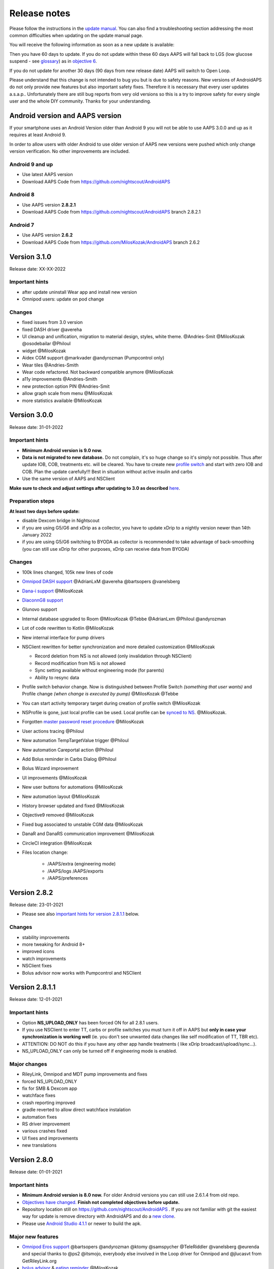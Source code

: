 Release notes
**************************************************
Please follow the instructions in the `update manual <../Installing-AndroidAPS/Update-to-new-version.html>`_. You can also find a troubleshooting section addressing the most common difficulties when updating on the update manual page.

You will receive the following information as soon as a new update is available:

.. image:: ../images/AAPS_LoopDisable90days.png
  :alt: Update info

Then you have 60 days to update. If you do not update within these 60 days AAPS will fall back to LGS (low glucose suspend - see `glossary <../Getting-Started/Glossary.html>`_) as in `objective 6 <../Usage/Objectives.html>`_.

If you do not update for another 30 days (90 days from new release date) AAPS will switch to Open Loop.

Please understand that this change is not intended to bug you but is due to safety reasons. New versions of AndroidAPS do not only provide new features but also important safety fixes. Therefore it is necessary that every user updates a.s.a.p.. Unfortunately there are still bug reports from very old versions so this is a try to improve safety for every single user and the whole DIY community. Thanks for your understanding.

Android version and AAPS version
====================================
If your smartphone uses an Android Version older than Android 9 you will not be able to use AAPS 3.0.0 and up as it requires at least Android 9.

In order to allow users with older Android to use older version of AAPS new versions were pushed which only change version verification. No other improvements are included.

Android 9 and up
------------------------------------
* Use latest AAPS version
* Download AAPS Code from https://github.com/nightscout/AndroidAPS

Android 8
------------------------------------
* Use AAPS version **2.8.2.1**
* Download AAPS Code from https://github.com/nightscout/AndroidAPS branch 2.8.2.1

Android 7
------------------------------------
* Use AAPS version **2.6.2**
* Download AAPS Code from https://github.com/MilosKozak/AndroidAPS branch 2.6.2

Version 3.1.0
================
Release date: XX-XX-2022

Important hints
----------------------
* after update uninstall Wear app and install new version
* Omnipod users: update on pod change

Changes
----------------------
* fixed issues from 3.0 version
* fixed DASH driver @avereha
* UI cleanup and unification, migration to material design, styles, white theme. @Andries-Smit @MilosKozak @osodebailar @Philoul
* widget @MilosKozak
* Aidex CGM support @markvader @andyrozman (Pumpcontrol only)
* Wear tiles @Andries-Smith
* Wear code refactored. Not backward compatible anymore @MilosKozak
* a11y improvements @Andries-Smith
* new protection option PIN @Andries-Smit
* allow graph scale from menu @MilosKozak
* more statistics available @MilosKozak

Version 3.0.0
================
Release date: 31-01-2022

Important hints
----------------------
* **Minimum Android version is 9.0 now.**
* **Data is not migrated to new database.** Do not complain, it's so huge change so it's simply not possible. Thus after update IOB, COB, treatments etc. will be cleared. You have to create new `profile switch <../Usage/Profiles.html>`_ and start with zero IOB and COB. Plan the update carefully!!! Best in situation without active insulin and carbs
* Use the same version of AAPS and NSClient

**Make sure to check and adjust settings after updating to 3.0 as described** `here <../Installing-AndroidAPS/update3_0.html>`__.

Preparation steps
----------------------
**At least two days before update:**

* disable Dexcom bridge in Nightscout
* if you are using G5/G6 and xDrip as a collector, you have to update xDrip to a nightly version newer than 14th January 2022
* if you are using G5/G6 switching to BYODA as collector is recommended to take advantage of back-smoothing (you can still use xDrip for other purposes, xDrip can receive data from BYODA)


Changes
----------------------
* 100k lines changed, 105k new lines of code
* `Omnipod DASH support <../Configuration/OmnipodDASH.html>`_ @AdrianLxM @avereha @bartsopers @vanelsberg
* `Dana-i support <../Configuration/DanaRS-Insulin-Pump.html>`_ @MilosKozak
* `DiaconnG8 support <../Configuration/DiaconnG8.html>`_
* Glunovo support
* Internal database upgraded to Room @MilosKozak @Tebbe @AdrianLxm @Philoul @andyrozman
* Lot of code rewritten to Kotlin @MilosKozak
* New internal interface for pump drivers
* NSClient rewritten for better synchronization and more detailed customization @MilosKozak

  * Record deletion from NS is not allowed (only invalidation through NSClient)
  * Record modification from NS is not allowed
  * Sync setting available without engineering mode (for parents)
  * Ability to resync data

* Profile switch behavior change. Now is distinguished between Profile Switch *(something that user wants)* and Profile change *(when change is executed by pump)* @MilosKozak @Tebbe
* You can start activity temporary target during creation of profile switch @MilosKozak
* NSProfile is gone, just local profile can be used. Local profile can be `synced to NS <../Installing-AndroidAPS/update3_0.html#nightscout-profile-cannot-be-pushed>`_. @MilosKozak.
* Forgotten `master password reset procedure <../Installing-AndroidAPS/update3_0.html#reset-master-password>`_ @MilosKozak
* User actions tracing @Philoul
* New automation TempTargetValue trigger @Philoul
* New automation Careportal action @Philoul
* Add Bolus reminder in Carbs Dialog @Philoul
* Bolus Wizard improvement
* UI improvements @MilosKozak
* New user buttons for automations @MilosKozak
* New automation layout @MilosKozak
* History browser updated and fixed @MilosKozak
* Objective9 removed @MilosKozak
* Fixed bug associated to unstable CGM data @MilosKozak
* DanaR and DanaRS communication improvement @MilosKozak
* CircleCI integration @MilosKozak
* Files location change:

   * /AAPS/extra (engineering mode)
   * /AAPS/logs /AAPS/exports
   * /AAPS/preferences

Version 2.8.2
================
Release date: 23-01-2021

* Please see also `important hints for version 2.8.1.1 <../Installing-AndroidAPS/Releasenotes.html#important-hints>`_ below.

Changes
----------------------
* stability improvements
* more tweaking for Android 8+
* improved icons
* watch improvements
* NSClient fixes
* Bolus advisor now works with Pumpcontrol and NSClient

Version 2.8.1.1
================
Release date: 12-01-2021

Important hints
----------------------
* Option **NS_UPLOAD_ONLY** has been forced ON for all 2.8.1 users.
* If you use NSClient to enter TT, carbs or profile switches you must turn it off in AAPS but **only in case your synchronization is working well** (ie. you don't see unwanted data changes like self modification of TT, TBR etc).
* ATTENTION: DO NOT do this if you have any other app handle treatments ( like xDrip broadcast/upload/sync...).
* NS_UPLOAD_ONLY can only be turned off if engineering mode is enabled.

Major changes
----------------------
* RileyLink, Omnipod and MDT pump improvements and fixes
* forced NS_UPLOAD_ONLY
* fix for SMB & Dexcom app
* watchface fixes
* crash reporting improved
* gradle reverted to allow direct watchface instalation
* automation fixes
* RS driver improvement
* various crashes fixed
* UI fixes and improvements
* new translations

Version 2.8.0
================
Release date: 01-01-2021

Important hints
----------------------
* **Minimum Android version is 8.0 now.** For older Android versions you can still use 2.6.1.4 from old repo.
* `Objectives have changed. <../Usage/Objectives.html#objective-3-prove-your-knowledge>`_ **Finish not completed objectives before update.**
* Repository location still on https://github.com/nightscout/AndroidAPS . If you are not familiar with git the easiest way for update is remove directory with AndroidAPS and do a `new clone <../Installing-AndroidAPS/Building-APK.html>`_.
* Please use `Android Studio 4.1.1 <https://developer.android.com/studio/>`_ or newer to build the apk.

Major new features
----------------------
* `Omnipod Eros support <../Configuration/OmnipodEros.html>`_ @bartsopers @andyrozman @ktomy @samspycher @TeleRiddler @vanelsberg @eurenda and special thanks to @ps2 @itsmojo, everybody else involved in the Loop driver for Omnipod and @jlucasvt from GetRileyLink.org
* `bolus advisor <../Configuration/Preferences.html#bolus-advisor>`_ & `eating reminder <../Getting-Started/Screenshots.html#eating-reminder>`_ @MilosKozak
* `New watchface <../Configuration/Watchfaces.html#new-watchface-as-of-androidaps-2-8>`_ @rICTx-T1D
* Dana RS connection improvements @MilosKozak
* Removed "Unchanged CGM values" behavior in SMB for Dexcom native app
* New `Low Ressolution Skin <../Configuration/Preferences.html#skin>`_
* New `"Pregnant" patient type <../Usage/Open-APS-features.html#overview-of-hard-coded-limits>`_ @Brian Quinion
* New NSClient tablet layout @MilosKozak
* NSClient transfer insulin, senstivity and display settings directly from main AAPS @MilosKozak
* `Preferences filter <../Configuration/Preferences.html>`_ @Brian Quinion
* New pump icons @Rig22 @@teleriddler @osodebailar
* New `insulin type Lyumjev <../Configuration/Config-Builder.html#lyumjev>`_
* SetupWizard improvements @MilosKozak
* Security improvements @dlvoy
* Various improvements and fixes @AdrianLxM @Philoul @swissalpine  @MilosKozak @Brian Quinion

Version 2.7.0
================
Release date: 24-09-2020

**Make sure to check and adjust settings after updating to 2.7 as described** `here <../Installing-AndroidAPS/update2_7.html>`__.

You need at least start `objective 11 (in later versions objective 10!) <../Usage/Objectives.html#objective-10-automation>`_ in order to continue using `Automation feature <../Usage/Automation.html>`_ (all previous objectives must be completed otherwise starting Objective 11 is not possible). If for example you did not finish the exam in `objective 3 <../Usage/Objectives.html#objective-3-prove-your-knowledge>`_ yet, you will have to complete the exam before you can start `objective 11 <../Usage/Objectives.html#objective-10-automation>`_. This will not effect other objectives you have already finished. המשימות שכבר הושלמו יישמרו כך!

Major new features
----------------------
* internal use of dependency injection, updates libraries, code rewritten to kotlin @MilosKozak @AdrianLxM
* using modules for Dana pumps @MilosKozak
* `new layout, layout selection <../Getting-Started/Screenshots.html>`_ @MilosKozak
* new `status lights layout <../Configuration/Preferences.html#status-lights>`_ @MilosKozak
* `multiple graphs support <../Getting-Started/Screenshots.html#section-f-main-graph>`_ @MilosKozak
* `Profile helper <../Configuration/profilehelper.html>`_ @MilosKozak
* visualization of `dynamic target adjustment <../Getting-Started/Screenshots.html#visualization-of-dynamic-target-adjustment>`_ @Tornado-Tim
* new `preferences layout <../Configuration/Preferences.html>`_ @MilosKozak
* SMB algorithm update @Tornado-Tim
* `Low glucose suspend mode <../Configuration/Preferences.html#aps-mode>`_ @Tornado-Tim
* `carbs required notifications <../Configuration/Preferences.html#carb-required-notification>`_ @twain47 @Tornado-Tim
* removed Careportal (moved to Actions) @MilosKozak
* `new encrypted backup format <../Usage/ExportImportSettings.html>`_ @dlvoy
* `new SMS TOTP authentication <../Children/SMS-Commands.html>`_ @dlvoy
* `new SMS PUMP CONNECT, DISCONNECT <../Children/SMS-Commands.html#commands>`_ commands @Lexsus
* better support for tiny basals on Dana pumps @Mackwe
* small Insight fixes @TebbeUbben @MilosKozak
* `"Default language" option <../Configuration/Preferences.html#general>`_ @MilosKozak
* vector icons @Philoul
* `set neutral temps for MDT pump <../Configuration/MedtronicPump.html#configuration-of-the-pump>`_ @Tornado-Tim
* History browser improvements @MilosKozak
* removed OpenAPS MA algorithm @Tornado-Tim
* removed Oref0 sensitivity @Tornado-Tim
* `Biometric or password protection <../Configuration/Preferences.html#protection>`_ for settings, bolus @MilosKozak
* `new automation trigger <../Usage/Automation.html>`_ @PoweRGbg
* `Open Humans uploader <../Configuration/OpenHumans.html>`_ @TebbeUbben @AdrianLxM
* New documentation @Achim

Version 2.6.1.4
================
Release date: 04-05-2020

Please use `Android Studio 3.6.1 <https://developer.android.com/studio/>`_ or newer to build the apk.

Major new features
----------------------
* Insight: Disable vibration on bolus for firmware version 3 - second attempt
* Otherwise is equal to 2.6.1.3. Update is optional.

Version 2.6.1.3
================
Release date: 03-05-2020

Please use `Android Studio 3.6.1 <https://developer.android.com/studio/>`_ or newer to build the apk.

Major new features
------------------
* Insight: Disable vibration on bolus for firmware version 3
* Otherwise is equal to 2.6.1.2. Update is optional.

Version 2.6.1.2
================
Release date: 19-04-2020

Please use `Android Studio 3.6.1 <https://developer.android.com/studio/>`_ or newer to build the apk.

Major new features
------------------
* Fix crashing in Insight service
* Otherwise is equal to 2.6.1.1. If you are not affected by this bug you don't need to upgrade.

Version 2.6.1.1
================
Release date: 06-04-2020

Please use `Android Studio 3.6.1 <https://developer.android.com/studio/>`_ or newer to build the apk.

Major new features
------------------
* Resolves SMS CARBS command issue while using Combo pump
* Otherwise is equal to 2.6.1. If you are not affected by this bug you don't need to upgrade.

Version 2.6.1
==============
Release date: 21-03-2020

Please use `Android Studio 3.6.1 <https://developer.android.com/studio/>`_ or newer to build the apk.

Major new features
------------------
* Allow to enter only ``https://`` in NSClient settings
* Fixed `BGI <../Getting-Started/Glossary.html>`_ displaying bug on watches
* Fixed small UI bugs
* Fixed Insight crashes
* Fixed future carbs with Combo pump
* Fixed `LocalProfile -> NS sync <../Configuration/Config-Builder.html#upload-local-profiles-to-nightscout>`_
* Insight alerts improvements
* Improved detection of boluses from pump history
* Fixed NSClient connection settings (wifi, charging)
* Fixed sending of calibrations to xDrip

Version 2.6.0
==============
Release date: 29-02-2020

Please use `Android Studio 3.6.1 <https://developer.android.com/studio/>`_ or newer to build the apk.

Major new features
------------------
* Small design changes (startpage...)
* Careportal tab / menu removed - more details `here <../Usage/CPbefore26.html>`__
* New `Local Profile plugin <../Configuration/Config-Builder.html#local-profile>`_

  * Local profile can hold more than 1 profile
  * Profiles can be cloned and edited
  * Ability of upload profiles to NS
  * Old profile switches can be cloned to new profile in LocalProfile (timeshift and percentage is applied)
  * Veritical NumberPicker for targets
* SimpleProfile is removed
* `Extended bolus <../Usage/Extended-Carbs.html#extended-bolus-and-switch-to-open-loop-dana-and-insight-pump-only>`_ feature - closed loop will be disabled
* MDT plugin: Fixed bug with duplicated entries
* Units are not specified in profile but it's global setting
* Added new settings to startup wizard
* Different UI and internal improvements
* `Wear complications <../Configuration/Watchfaces.html>`_
* New `SMS commands <../Children/SMS-Commands.html>`_ BOLUS-MEAL, SMS, CARBS, TARGET, HELP
* Fixed language support
* Objectives: `Allow to go back <../Usage/Objectives.html#go-back-in-objectives>`_, Time fetching dialog
* Automation: `allow sorting <../Usage/Automation.html#sort-automation-rules>`_
* Automation: fixed bug when automation was running with disabled loop
* New status line for Combo
* GlucoseStatus improvement
* Fixed TempTarget NS sync
* New statistics activity
* Allow Extended bolus in open loop mode
* Android 10 alarm support
* Tons on new translations

Version 2.5.1
==================================================
Release date: 31-10-2019

Please note the `important notes <../Installing-AndroidAPS/Releasenotes.html#important-notes-2-5-0>`_ and `limitations <../Installing-AndroidAPS/Releasenotes.html#is-this-update-for-me-currently-is-not-supported>`_ listed for `version 2.5.0 <../Installing-AndroidAPS/Releasenotes.html#version-2-5-0>`__.
* Fixed a bug in the network state receiver that lead to crashes with many (not critical but would waste a lot of energy re-calculating things).
* New versioning that will allow to do minor updates without triggering the update-notification.

Version 2.5.0
==================================================
Release date: 26-10-2019

.. _important-notes-2-5-0:

Important notes
--------------------------------------------------
* Please use `Android Studio Version 3.5.1 <https://developer.android.com/studio/>`_ or newer to `build the apk <../Installing-AndroidAPS/Building-APK.html>`_ or `update <../Installing-AndroidAPS/Update-to-new-version.html>`_.
* If you are using xDrip `identify receiver <../Configuration/xdrip.html#identify-receiver>`_ must be set.
* If you are using Dexcom G6 with the patched Dexcom app you will need the version from the `2.4 folder <https://github.com/dexcomapp/dexcomapp/tree/master/2.4>`_.
* Glimp is supported from version 4.15.57 and newer.

Is this update for me? Currently is NOT supported
--------------------------------------------------
* Android 5 and lower
* Poctech
* 600SeriesUploader
* Patched Dexcom from 2.3 directory

Major new features
--------------------------------------------------
* Internal change of targetSDK to 28 (Android 9), jetpack support
* RxJava2, Okhttp3, Retrofit support
* Old `Medtronic pumps <../Configuration/MedtronicPump.html>`_ support (RileyLink need)
* New `Automation plugin <../Usage/Automation.html>`_
* Allow to `bolus only part <../Configuration/Preferences.html#advanced-settings-overview>`_ from bolus wizard calculation
* Rendering insulin activity
* Adjusting IOB predictions by autosens result
* New support for patched Dexcom apks (`2.4 folder <https://github.com/dexcomapp/dexcomapp/tree/master/2.4>`_)
* Signature verifier
* Allow to bypass objectives for OpenAPS users
* New `objectives <../Usage/Objectives.html>`_ - exam, application handling
  (If you started at least objective "Starting on an open loop" in previous versions exam is optional.)
* Fixed bug in Dana* drivers where false time difference was reported
* Fixed bug in `SMS communicator <../Children/SMS-Commands.html>`_

Version 2.3
==================================================
Release date: 25-04-2019

Major new features
--------------------------------------------------
* Important safety fix for Insight (really important if you use Insight!)
* Fix History-Browser
* Fix delta calculations
* Language updates
* Check for GIT and warn on gradle upgrade
* More automatic testing
* Fixing potential crash in AlarmSound Service (thanks @lee-b !)
* Fix broadcast of BG data (works independently of SMS permission now!)
* New Version-Checker


Version 2.2.2
==================================================
Release date: 07-04-2019

Major new features
--------------------------------------------------
* Autosens fix: deactivate TT raises/lowers target
* New translations
* Insight driver fixes
* SMS plugin fix


Version 2.2
==================================================
Release date: 29-03-2019

Major new features
--------------------------------------------------
* `DST fix <../Usage/Timezone-traveling.html#time-adjustment-daylight-savings-time-dst>`_
* Wear Update
* `SMS plugin <../Children/SMS-Commands.html>`_ update
* Go back in objectives.
* Stop loop if phone disk is full


Version 2.1
==================================================
Release date: 03-03-2019

Major new features
--------------------------------------------------
* `Accu-Chek Insight <../Configuration/Accu-Chek-Insight-Pump.html>`_ support (by Tebbe Ubben and JamOrHam)
* Status lights on main screen (Nico Schmitz)
* Daylight saving time helper (Roumen Georgiev)
* Fix processing profile names comming from NS (Johannes Mockenhaupt)
* Fix UI blocking (Johannes Mockenhaupt)
* Support for updated G5 app (Tebbe Ubben and Milos Kozak)
* G6, Poctech, Tomato, Eversense BG source support (Tebbe Ubben and Milos Kozak)
* Fixed disabling SMB from preferences (Johannes Mockenhaupt)

Misc
--------------------------------------------------
* If you are using non default ``smbmaxminutes`` value you have to setup this value again


Version 2.0
==================================================
Release date: 03-11-2018

Major new features
--------------------------------------------------
* oref1/SMB support (`oref1 documentation <https://openaps.readthedocs.io/en/latest/docs/Customize-Iterate/oref1.html>`_) Be sure to read the documentation to know what to expect of SMB, how it will behave, what it can achieve and how to use it so it can operate smoothly.
* `_Accu-Chek Combo <../Configuration/Accu-Chek-Combo-Pump.html>`_ pump support
* Setup wizard: guides you through the process of setting up AndroidAPS

Settings to adjust when switching from AMA to SMB
--------------------------------------------------
* Objective 10 must be started for SMBs to be enabled (SMB tab generally shows what restrictions apply)
* maxIOB now includes _all_ IOB, not just added basal. That is, if given a bolus of 8 U for a meal and maxIOB is 7 U, no SMBs will be delivered until IOB drops below 7 U.
* min_5m_carbimpact default has changed from 3 to 8 going from AMA to SMB. If you are upgrading from AMA to SMB, you have to change it manually
* Note when building AndroidAPS 2.0 apk: Configuration on demand is not supported by the current version of the Android Gradle plugin! If your build fails with an error regarding "on demand configuration" you can do the following:

  * Open the Preferences window by clicking File > Settings (on Mac, Android Studio > Preferences).
  * In the left pane, click Build, Execution, Deployment > Compiler.
  * Uncheck the Configure on demand checkbox.
  * Click Apply or OK.

Overview tab
--------------------------------------------------
* Top ribbon gives access to suspend/disable loop, view/adjust profile and to start/stop temporary targets (TTs). TTs use defaults set in preferences. The new Hypo TT option is a high temp TT to prevent the loop from too aggressively overcorrection rescue carbs.
* Treatment buttons: old treatment button still available, but hidden by default. Visibility of buttons can now be configured. New insulin button, new carbs button (including `eCarbs/extended carbs <../Usage/Extended-Carbs.html>`_)
* `Colored prediction lines <../Getting-Started/Screenshots.html#prediction-lines>`_
* Option to show a notes field in insulin/carbs/calculator/prime+fill dialogs, which are uploaded to NS
* Updated prime/fill dialog allows priming and creating careportal entries for site change and cartridge change

Watch
--------------------------------------------------
* Separate build variant dropped, included in regular full build now. To use bolus controls from watch, enable this setting on the phone
* Wizard now only asks for carbs (and percentage if enabled in watch settings). Which parameters are included in the calculation can be configured in the settings on the phone
* confirmations and info dialogs now work on wear 2.0 as well
* Added eCarbs menu entry

New plugins
--------------------------------------------------
* PocTech app as BG source
* Dexcom patched app as BG source
* oref1 sensitivity plugin

Misc
--------------------------------------------------
* App now uses drawer to show all plugins; plugins selected as visible in config builder are shown as tabs on top (favourites)
* Overhaul for config builder and objectives tabs, adding descriptions
* New app icon
* Lots of improvements and bugfixes
* Nightscout-independent alerts if pump is unreachable for a longer time (e.g. depleted pump battery) and missed BG readings (see *Local alerts* in settings)
* Option to keep screen on
* Option to show notification as Android notification
* Advanced filtering (allowing to always enable SMB and 6h after meals) supported with patched Dexcom app or xDrip with G5 native mode as BG source.
